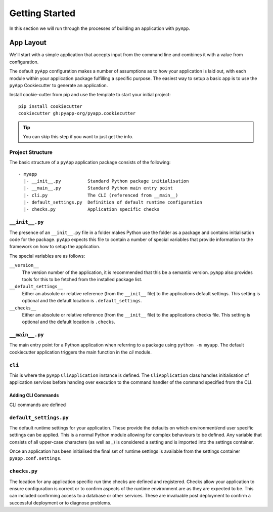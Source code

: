 ###############
Getting Started
###############

In this section we will run through the processes of building an application with
``pyApp``.

App Layout
==========

We'll start with a simple application that accepts input from the command line
and combines it with a value from configuration.

The default ``pyApp`` configuration makes a number of assumptions as to how your
application is laid out, with each module within your application package
fulfilling a specific purpose. The easiest way to setup a basic app is to use
the ``pyApp`` Cookiecutter to generate an application.

Install cookie-cutter from pip and use the template to start your initial
project::

    pip install cookiecutter
    cookiecutter gh:pyapp-org/pyapp.cookiecutter


.. tip:: You can skip this step if you want to just get the info.


Project Structure
-----------------

The basic structure of a ``pyApp`` application package consists of the following::

    - myapp
      |- __init__.py          Standard Python package initialisation
      |- __main__.py          Standard Python main entry point
      |- cli.py               The CLI (referenced from __main__)
      |- default_settings.py  Definition of default runtime configuration
      |- checks.py            Application specific checks


``__init__.py``
---------------

The presence of an ``__init__.py`` file in a folder makes Python use the folder
as a package and contains initialisation code for the package. ``pyApp`` expects
this file to contain a number of special variables that provide information to
the framework on how to setup the application.

The special variables are as follows:

``__version__``
    The version number of the application, it is recommended that this be a
    semantic version. ``pyApp`` also provides tools for this to be fetched from
    the installed package list.

``__default_settings__``
    Either an absolute or relative reference (from the ``__init__`` file) to the
    applications default settings. This setting is optional and the default
    location is ``.default_settings``.

``__checks__``
    Either an absolute or relative reference (from the ``__init__`` file) to the
    applications checks file. This setting is optional and the default location
    is ``.checks``.

``__main__.py``
---------------

The main entry point for a Python application when referring to a package using
``python -m myapp``. The default cookiecutter application triggers the main
function in the *cli* module.

``cli``
-------

This is where the ``pyApp`` ``CliApplication`` instance is defined. The
``CliApplication`` class handles initialisation of application services before
handing over execution to the command handler of the command specified from the
CLI.

Adding CLI Commands
~~~~~~~~~~~~~~~~~~~

CLI commands are defined


``default_settings.py``
-----------------------

The default runtime settings for your application. These provide the defaults on
which environment/end user specific settings can be applied. This is a normal
Python module allowing for complex behaviours to be defined. Any variable that
consists of all upper-case characters (as well as `_`) is considered a setting
and is imported into the settings container.

Once an application has been initialised the final set of runtime settings is
available from the settings container ``pyapp.conf.settings``.

``checks.py``
-------------

The location for any application specific run time checks are defined and
registered. Checks allow your application to ensure configuration is correct or
to confirm aspects of the runtime environment are as they are expected to be.
This can included confirming access to a database or other services. These are
invaluable post deployment to confirm a successful deployment or to diagnose
problems.
